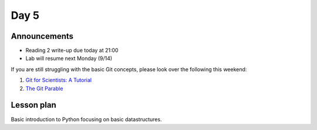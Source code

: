 *****
Day 5
*****

Announcements
-------------

- Reading 2 write-up due today at 21:00
- Lab will resume next Monday (9/14)

If you are still struggling with the basic Git concepts, please look over the
following this weekend:

#. `Git for Scientists: A Tutorial <http://nyuccl.org/pages/GitTutorial/>`_
#. `The Git Parable <http://tom.preston-werner.com/2009/05/19/the-git-parable.html>`_

Lesson plan
-----------

Basic introduction to Python focusing on basic datastructures.
